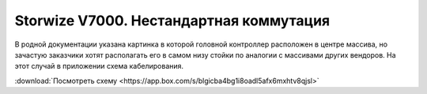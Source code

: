 .. index:: ibm, storage, v7000

.. _ibm-storages-v7000-cabling:

Storwize V7000. Нестандартная коммутация
========================================

В родной документации указана картинка в которой головной контроллер расположен в центре массива, но зачастую заказчики хотят располагать его в самом низу стойки по аналогии с массивами других вендоров. На этот случай в приложении схема кабелирования.

:download:`Посмотреть схему <https://app.box.com/s/blgicba4bg1i8oadl5afx6mxhtv8qjsl>`